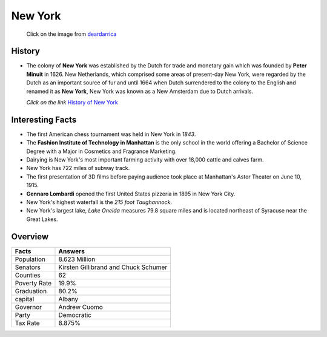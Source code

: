 New York
========


 .. figure:: newyork.jpg
    :width: 70%

 Click on the image from `deardarrica <http://www.deardarrica.com/wp-content/uploads/2015/04/New-York-01a.jpg>`_ 

History
-------
* The colony of **New York** was established by the Dutch for trade and
  monetary gain which was founded by **Peter Minuit** in 1626. New Netherlands, 
  which comprised some areas of present-day New York, were regarded by the 
  Dutch as an important source of fur and until 1664 when Dutch surrendered to 
  the colony to the English and renamed it as **New York**, New York was 
  known as a New Amsterdam due to Dutch arrivals. 

  *Click on the link* `History of New York <https://www.youtube.com/watch?v=EpjZnJpbAzk>`_

Interesting Facts
-----------------
* The first American chess tournament was held in New York in *1843*.
* The **Fashion Institute of Technology in Manhattan** is the only school in the 
  world offering a Bachelor of Science Degree with a Major in Cosmetics and 
  Fragrance Marketing.
* Dairying is New York's most important farming activity with over 18,000 
  cattle and calves farm.
* New York has 722 miles of subway track.
* The first presentation of 3D films before paying audience took place at 
  Manhattan's Astor Theater on June 10, 1915.
* **Gennaro Lombardi** opened the first United States pizzeria in 1895 in 
  New York City.
* New York's highest waterfall is the *215 foot Taughannock*. 
* New York's largest lake, *Lake Oneida* measures 79.8 square miles and is 
  located northeast of Syracuse near the Great Lakes.


Overview
--------

============== ==================================
Facts           Answers
============== ==================================
Population      8.623 Million
Senators        Kirsten Gillibrand and Chuck Schumer
Counties        62
Poverty Rate    19.9%
Graduation      80.2% 
capital         Albany
Governor        Andrew Cuomo
Party           Democratic
Tax Rate        8.875%
============== ==================================